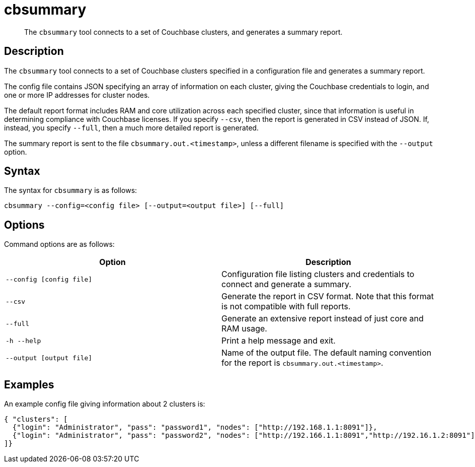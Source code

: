 = cbsummary
:description: pass:q[The `cbsummary` tool connects to a set of Couchbase clusters, and generates a summary report.]
:page-topic-type: reference

[abstract]
{description}

== Description

The `cbsummary` tool connects to a set of Couchbase clusters specified in a configuration file and generates a summary report.

The config file contains JSON specifying an array of information on each cluster, giving the Couchbase credentials to login, and one or more IP addresses for cluster nodes.

The default report format includes RAM and core utilization across each specified cluster, since that information is useful in determining compliance with Couchbase licenses.
If you specify `--csv`, then the report is generated in CSV instead of JSON.
If, instead, you specify `--full`, then a much more detailed report is generated.

The summary report is sent to the file `cbsummary.out.<timestamp>`, unless a different filename is specified with the `--output` option.

== Syntax

The syntax for `cbsummary` is as follows:

----
cbsummary --config=<config file> [--output=<output file>] [--full]
----

== Options

Command options are as follows:

[cols="3,3"]
|===
| Option | Description

| `--config [config file]`
| Configuration file listing clusters and credentials to connect and generate a summary.

| `--csv`
| Generate the report in CSV format.
Note that this format is not compatible with full reports.

| `--full`
| Generate an extensive report instead of just core and RAM usage.

| `-h --help`
| Print a help message and exit.

| `--output [output file]`
| Name of the output file. The default naming convention for the report is `cbsummary.out.<timestamp>`.
|===

== Examples

An example config file giving information about 2 clusters is:

  { "clusters": [
    {"login": "Administrator", "pass": "password1", "nodes": ["http://192.168.1.1:8091"]},
    {"login": "Administrator", "pass": "password2", "nodes": ["http://192.166.1.1:8091","http://192.16.1.2:8091"]}
  ]}

